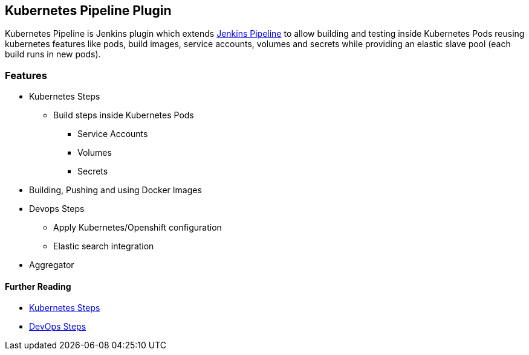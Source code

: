[[KubernetesPipelinePlugin-KubernetesPipelinePlugin]]
== Kubernetes Pipeline Plugin

Kubernetes Pipeline is Jenkins plugin which extends
https://github.com/jenkinsci/pipeline-plugin[Jenkins Pipeline] to allow
building and testing inside Kubernetes Pods reusing kubernetes features
like pods, build images, service accounts, volumes and secrets while
providing an elastic slave pool (each build runs in new pods).

[[KubernetesPipelinePlugin-Features]]
=== Features

* Kubernetes Steps
** Build steps inside Kubernetes Pods
*** Service Accounts
*** Volumes
*** Secrets
* Building, Pushing and using Docker Images
* Devops Steps
** Apply Kubernetes/Openshift configuration
** Elastic search integration
* Aggregator

[[KubernetesPipelinePlugin-FurtherReading]]
==== Further Reading

* https://github.com/jenkinsci/kubernetes-pipeline-plugin/tree/master/kubernetes-steps/readme.md[Kubernetes
Steps]
* https://github.com/jenkinsci/kubernetes-pipeline-plugin/tree/master/devops-steps/readme.md[DevOps
Steps]
